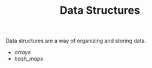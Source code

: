 #+TITLE: Data Structures

Data structures are a way of organizing and storing data.

- [[arrays]]
- [[hash_maps]]
